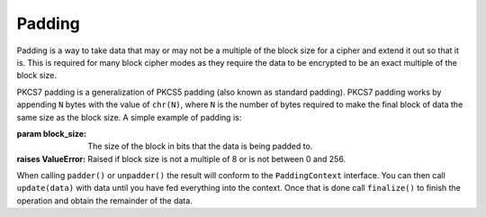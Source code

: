 .. hazmat::

Padding
=======

.. module:: cryptography.hazmat.primitives.padding

Padding is a way to take data that may or may not be a multiple of the block
size for a cipher and extend it out so that it is. This is required for many
block cipher modes as they require the data to be encrypted to be an exact
multiple of the block size.


.. class:: PKCS7(block_size)

    PKCS7 padding is a generalization of PKCS5 padding (also known as standard
    padding). PKCS7 padding works by appending ``N`` bytes with the value of
    ``chr(N)``, where ``N`` is the number of bytes required to make the final
    block of data the same size as the block size. A simple example of padding
    is:

    .. doctest::

        >>> from cryptography.hazmat.primitives import padding
        >>> padder = padding.PKCS7(128).padder()
        >>> padded_data = padder.update(b"11111111111111112222222222")
        >>> padded_data
        '1111111111111111'
        >>> padded_data += padder.finalize()
        >>> padded_data
        '11111111111111112222222222\x06\x06\x06\x06\x06\x06'
        >>> unpadder = padding.PKCS7(128).unpadder()
        >>> data = unpadder.update(padded_data)
        >>> data
        '1111111111111111'
        >>> data + unpadder.finalize()
        '11111111111111112222222222'

    :param block_size: The size of the block in bits that the data is being
                       padded to.
    :raises ValueError: Raised if block size is not a multiple of 8 or is not
        between 0 and 256.

    .. method:: padder()

        :returns: A padding
            :class:`~cryptography.hazmat.primitives.padding.PaddingContext`
            provider.

    .. method:: unpadder()

        :returns: An unpadding
            :class:`~cryptography.hazmat.primitives.padding.PaddingContext`
            provider.


.. class:: PaddingContext

    When calling ``padder()`` or ``unpadder()`` the result will conform to the
    ``PaddingContext`` interface. You can then call ``update(data)`` with data
    until you have fed everything into the context. Once that is done call
    ``finalize()`` to finish the operation and obtain the remainder of the
    data.

    .. method:: update(data)

        :param bytes data: The data you wish to pass into the context.
        :return bytes: Returns the data that was padded or unpadded.
        :raises TypeError: Raised if data is not bytes.
        :raises cryptography.exceptions.AlreadyFinalized: See :meth:`finalize`.
        :raises TypeError: This exception is raised if ``data`` is not ``bytes``.

    .. method:: finalize()

        Finalize the current context and return the rest of the data.

        After ``finalize`` has been called this object can no longer be used;
        :meth:`update` and :meth:`finalize` will raise an
        :class:`~cryptography.exceptions.AlreadyFinalized` exception.

        :return bytes: Returns the remainder of the data.
        :raises TypeError: Raised if data is not bytes.
        :raises ValueError: When trying to remove padding from incorrectly
                            padded data.
